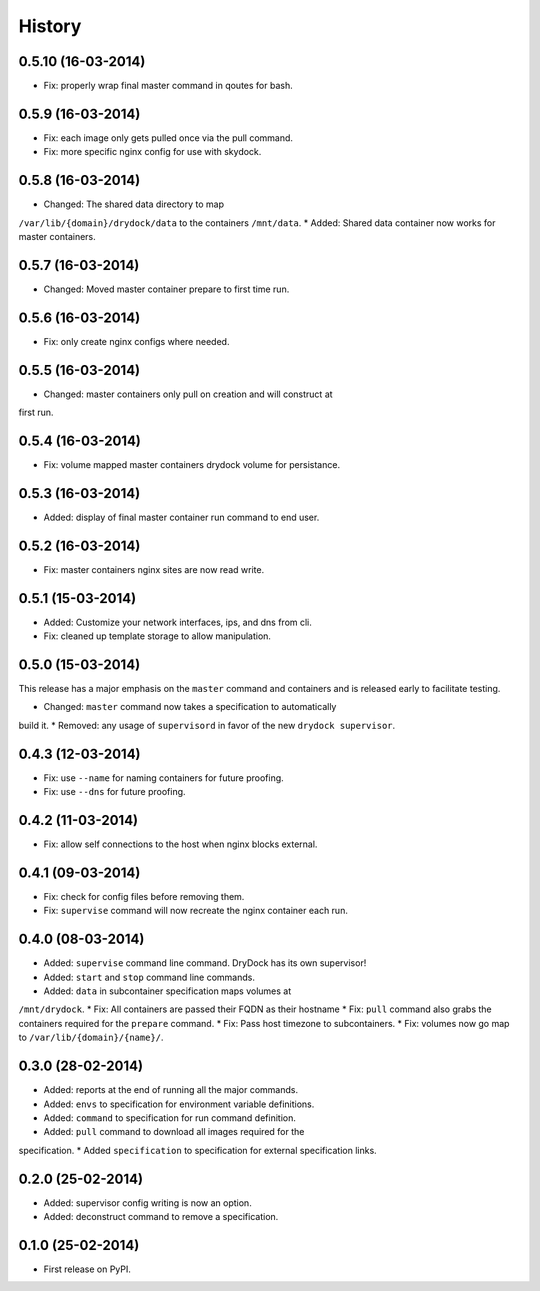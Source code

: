 .. :changelog:

History
-------

0.5.10 (16-03-2014)
++++++++++++++++++

* Fix: properly wrap final master command in qoutes for bash.

0.5.9 (16-03-2014)
++++++++++++++++++

* Fix: each image only gets pulled once via the pull command.
* Fix: more specific nginx config for use with skydock.

0.5.8 (16-03-2014)
++++++++++++++++++

* Changed: The shared data directory to map
``/var/lib/{domain}/drydock/data`` to the containers ``/mnt/data``.
* Added: Shared data container now works for master containers.

0.5.7 (16-03-2014)
++++++++++++++++++

* Changed: Moved master container prepare to first time run.

0.5.6 (16-03-2014)
++++++++++++++++++

* Fix: only create nginx configs where needed.

0.5.5 (16-03-2014)
++++++++++++++++++

* Changed: master containers only pull on creation and will construct at
first run.

0.5.4 (16-03-2014)
++++++++++++++++++

* Fix: volume mapped master containers drydock volume for persistance.

0.5.3 (16-03-2014)
++++++++++++++++++

* Added: display of final master container run command to end user.

0.5.2 (16-03-2014)
++++++++++++++++++

* Fix: master containers nginx sites are now read write.

0.5.1 (15-03-2014)
++++++++++++++++++

* Added: Customize your network interfaces, ips, and dns from cli.
* Fix: cleaned up template storage to allow manipulation.

0.5.0 (15-03-2014)
++++++++++++++++++

.. warning::
This release has a major emphasis on the ``master`` command and containers
and is released early to facilitate testing.

* Changed: ``master`` command now takes a specification to automatically
build it.
* Removed: any usage of ``supervisord`` in favor of the new
``drydock supervisor``.

0.4.3 (12-03-2014)
++++++++++++++++++

* Fix: use ``--name`` for naming containers for future proofing.
* Fix: use ``--dns`` for future proofing.

0.4.2 (11-03-2014)
++++++++++++++++++

* Fix: allow self connections to the host when nginx blocks external.

0.4.1 (09-03-2014)
++++++++++++++++++

* Fix: check for config files before removing them.
* Fix: ``supervise`` command will now recreate the nginx container each run.

0.4.0 (08-03-2014)
++++++++++++++++++


* Added: ``supervise`` command line command. DryDock has its own supervisor!
* Added: ``start`` and ``stop`` command line commands.
* Added: ``data`` in subcontainer specification maps volumes at
``/mnt/drydock``.
* Fix: All containers are passed their FQDN as their hostname
* Fix: ``pull`` command also grabs the containers required for the
``prepare`` command.
* Fix: Pass host timezone to subcontainers.
* Fix: volumes now go map to ``/var/lib/{domain}/{name}/``.

0.3.0 (28-02-2014)
++++++++++++++++++

* Added: reports at the end of running all the major commands.
* Added: ``envs`` to specification for environment variable definitions.
* Added: ``command`` to specification for run command definition.
* Added: ``pull`` command to download all images required for the
specification.
* Added ``specification`` to specification for external specification links.

0.2.0 (25-02-2014)
++++++++++++++++++

* Added: supervisor config writing is now an option.
* Added: deconstruct command to remove a specification.

0.1.0 (25-02-2014)
++++++++++++++++++

* First release on PyPI.
